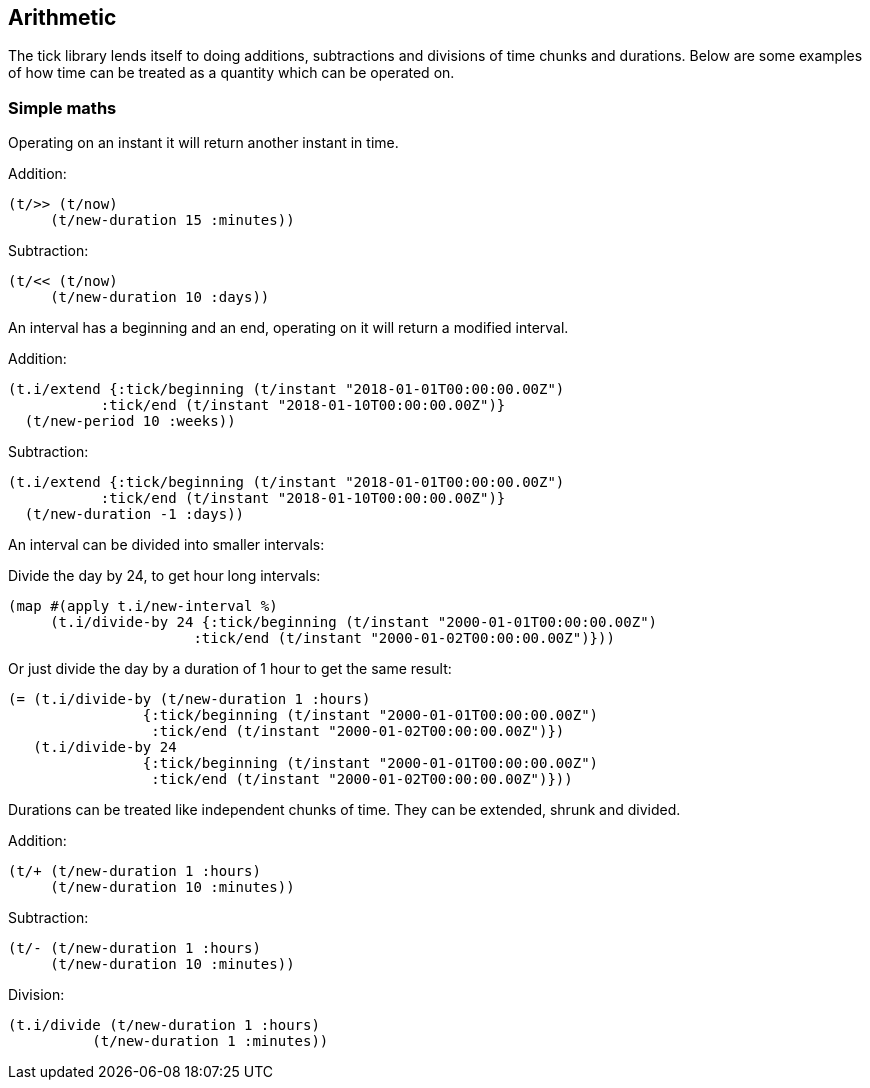 == Arithmetic

The tick library lends itself to doing additions, subtractions
and divisions of time chunks and durations. Below are some
examples of how time can be treated as a quantity which can be operated
on.

=== Simple maths

Operating on an instant it will return another instant in time.

====
Addition:
[source.code,clojure]
----
(t/>> (t/now)
     (t/new-duration 15 :minutes))
----
Subtraction:
[source.code,clojure]
----
(t/<< (t/now)
     (t/new-duration 10 :days))
----
====

An interval has a beginning and an end, operating on it
will return a modified interval.

====
Addition:
[source.code,clojure]
----
(t.i/extend {:tick/beginning (t/instant "2018-01-01T00:00:00.00Z")
           :tick/end (t/instant "2018-01-10T00:00:00.00Z")}
  (t/new-period 10 :weeks))
----
Subtraction:
[source.code,clojure]
----
(t.i/extend {:tick/beginning (t/instant "2018-01-01T00:00:00.00Z")
           :tick/end (t/instant "2018-01-10T00:00:00.00Z")}
  (t/new-duration -1 :days))
----

====

An interval can be divided into smaller intervals:

====
Divide the day by 24, to get hour long intervals:

----
(map #(apply t.i/new-interval %)
     (t.i/divide-by 24 {:tick/beginning (t/instant "2000-01-01T00:00:00.00Z")
                      :tick/end (t/instant "2000-01-02T00:00:00.00Z")}))
----

Or just divide the day by a duration of 1 hour to get the same result:
[source.code,clojure]
----
(= (t.i/divide-by (t/new-duration 1 :hours)
                {:tick/beginning (t/instant "2000-01-01T00:00:00.00Z")
                 :tick/end (t/instant "2000-01-02T00:00:00.00Z")})
   (t.i/divide-by 24
                {:tick/beginning (t/instant "2000-01-01T00:00:00.00Z")
                 :tick/end (t/instant "2000-01-02T00:00:00.00Z")}))
----
====

Durations can be treated like independent chunks of time.
They can be extended, shrunk and divided.

====
Addition:
[source.code,clojure]
----
(t/+ (t/new-duration 1 :hours)
     (t/new-duration 10 :minutes))
----
Subtraction:
[source.code,clojure]
----
(t/- (t/new-duration 1 :hours)
     (t/new-duration 10 :minutes))
----
Division:
[source.code,clojure]
----
(t.i/divide (t/new-duration 1 :hours)
          (t/new-duration 1 :minutes))
----
====
